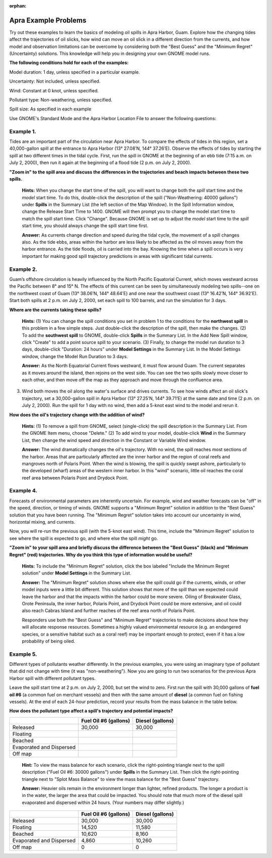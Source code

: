 
:orphan:

.. _apra_examples:

Apra Example Problems
=====================


Try out these examples to learn the basics of modeling oil spills in
Apra Harbor, Guam. Explore how the changing tides affect the
trajectories of oil slicks, how wind can move an oil slick in a
different direction from the currents, and how model and observation
limitations can be overcome by considering both the "Best Guess" and the
"Minimum Regret" (Uncertainty) solutions. This knowledge will help you
in designing your own GNOME model runs.

**The following conditions hold for each of the examples:**

Model duration: 1 day, unless specified in a particular example.

Uncertainty: Not included, unless specified.

Wind: Constant at 0 knot, unless specified.

Pollutant type: Non-weathering, unless specified.

Spill size: As specified in each example

Use GNOME's Standard Mode and the Apra Harbor Location File to answer
the following questions:

Example 1.
----------

Tides are an important part of the circulation near Apra Harbor.
To compare the effects of tides in this region, set a 40,000-gallon
spill at the entrance to Apra Harbor (13° 27.08’N, 144° 37.26’E).
Observe the effects of tides by starting the spill at two different
times in the tidal cycle. First, run the spill in GNOME at the beginning
of an ebb tide (7:15 a.m. on July 2, 2000), then run it again at the
beginning of a flood tide (2 p.m. on July 2, 2000).

**"Zoom in" to the spill area and discuss the differences in the
trajectories and beach impacts between these two spills.**

    **Hints:** When you change the start time of the spill, you will
    want to change both the *spill* start time and the *model* start
    time. To do this, double-click the description of the spill
    ("Non-Weathering: 40000 gallons") under **Spills** in the Summary
    List (the left section of the Map Window). In the Spill Information
    window, change the Release Start Time to 1400. GNOME will then
    prompt you to change the model start time to match the spill start
    time. Click "Change". Because GNOME is set up to adjust the *model*
    start time to the *spill* start time, you should always change the
    spill start time first.

    **Answer:** As currents change direction and speed during the tidal
    cycle, the movement of a spill changes also. As the tide ebbs, areas
    within the harbor are less likely to be affected as the oil moves
    away from the harbor entrance. As the tide floods, oil is carried
    into the bay. Knowing the time when a spill occurs is very important
    for making good spill trajectory predictions in areas with
    significant tidal currents.


Example 2.
----------

Guam’s offshore circulation is heavily influenced by the North
Pacific Equatorial Current, which moves westward across the Pacific
between 8° and 15° N. The effects of this current can be seen by
simultaneously modeling two spills--one on the northwest coast of Guam
(13° 38.06’N, 144° 48.64’E) and one near the southwest coast (13°
16.42’N, 144° 36.92’E). Start both spills at 2 p.m. on July 2, 2000, set
each spill to 100 barrels, and run the simulation for 3 days.

**Where are the currents taking these spills?**

    **Hints:** (1) You can change the spill conditions you set in
    problem 1 to the conditions for the **northwest spill** in this
    problem in a few simple steps. Just double-click the description of
    the spill, then make the changes. (2) To add the **southwest spill**
    to GNOME, double-click **Spills** in the Summary List. In the Add
    New Spill window, click "Create" to add a point source spill to your
    scenario. (3) Finally, to change the model run duration to 3 days,
    double-click "Duration: 24 hours" under **Model Settings** in the
    Summary List. In the Model Settings window, change the Model Run
    Duration to 3 days.

    **Answer:** As the North Equatorial Current flows westward, it must
    flow around Guam. The current separates as it moves around the
    island, then rejoins on the west side. You can see the two spills
    slowly move closer to each other, and then move off the map as they
    approach and move through the confluence area.

3. Wind both moves the oil along the water's surface and drives
   currents. To see how winds affect an oil slick's trajectory, set a
   30,000-gallon spill in Apra Harbor (13° 27.25’N, 144° 39.71’E) at the
   same date and time (2 p.m. on July 2, 2000). Run the spill for 1 day
   with no wind, then add a 5-knot east wind to the model and rerun it.

**How does the oil's trajectory change with the addition of wind?**

    **Hints:** (1) To remove a spill from GNOME, select (single-click)
    the spill description in the Summary List. From the GNOME Item menu,
    choose "Delete." (2) To add wind to your model, double-click
    **Wind** in the Summary List, then change the wind speed and
    direction in the Constant or Variable Wind window.

    **Answer:** The wind dramatically changes the oil's trajectory. With
    no wind, the spill reaches most sections of the harbor. Areas that
    are particularly affected are the inner harbor and the region of
    coral reefs and mangroves north of Polaris Point. When the wind is
    blowing, the spill is quickly swept ashore, particularly to the
    developed (wharf) areas of the western inner harbor. In this "wind"
    scenario, little oil reaches the coral reef area between Polaris
    Point and Drydock Point.

Example 4.
----------

Forecasts of environmental parameters are inherently uncertain.
For example, wind and weather forecasts can be "off" in the speed,
direction, or timing of winds. GNOME supports a "Minimum Regret"
solution in addition to the "Best Guess" solution that you have been
running. The "Minimum Regret" solution takes into account our
uncertainty in wind, horizontal mixing, and currents.

Now, you will re-run the previous spill (with the 5-knot east wind).
This time, include the "Minimum Regret" solution to see where the spill
is expected to go, and where else the spill *might* go.

**"Zoom in" to your spill area and briefly discuss the difference
between the "Best Guess" (black) and "Minimum Regret" (red)
trajectories. Why do you think this type of information would be
useful?**

    **Hints:** To include the "Minimum Regret" solution, click the box
    labeled "Include the Minimum Regret solution" under **Model
    Settings** in the Summary List.

    **Answer:** The "Minimum Regret" solution shows where else the spill
    could go if the currents, winds, or other model inputs were a little
    bit different. This solution shows that more of the spill than we
    expected could leave the harbor and that the impacts within the
    harbor could be more severe. Oiling of Breakwater Glass, Orote
    Peninsula, the inner harbor, Polaris Point, and Drydock Point could
    be more extensive, and oil could also reach Cabras Island and
    further reaches of the reef area north of Polaris Point.

    Responders use both the "Best Guess" and "Minimum Regret"
    trajectories to make decisions about how they will allocate response
    resources. Sometimes a highly valued environmental resource (e.g. an
    endangered species, or a sensitive habitat such as a coral reef) may
    be important enough to protect, even if it has a low probability of
    being oiled.

Example 5.
----------

Different types of pollutants weather differently. In the
previous examples, you were using an imaginary type of pollutant that
did not change with time (it was "non-weathering"). Now you are going to
run two scenarios for the previous Apra Harbor spill with different
pollutant types.

Leave the spill start time at 2 p.m. on July 2, 2000, but set the wind
to zero. First run the spill with 30,000 gallons of **fuel oil #6** (a
common fuel on merchant vessels) and then with the same amount of
**diesel** (a common fuel on fishing vessels). At the end of each
24-hour prediction, record your results from the mass balance in the
table below.

**How does the pollutant type affect a spill's trajectory and potential
impacts?**


+----------------------------+-----------------+---------------+
|                            | **Fuel Oil #6   | **Diesel      |
|                            | (gallons)**     | (gallons)**   |
+----------------------------+-----------------+---------------+
| Released                   | 30,000          | 30,000        |
+----------------------------+-----------------+---------------+
| Floating                   |                 |               |
+----------------------------+-----------------+---------------+
| Beached                    |                 |               |
+----------------------------+-----------------+---------------+
| Evaporated and Dispersed   |                 |               |
+----------------------------+-----------------+---------------+
| Off map                    |                 |               |
+----------------------------+-----------------+---------------+

    **Hint:** To view the mass balance for each scenario, click the
    right-pointing triangle next to the spill description ("Fuel Oil #6:
    30000 gallons") under **Spills** in the Summary List. Then click the
    right-pointing triangle next to "Splot Mass Balance" to view the
    mass balance for the "Best Guess" trajectory.

    **Answer:** Heavier oils remain in the environment longer than
    lighter, refined products. The longer a product is in the water, the
    larger the area that could be impacted. You should note that much
    more of the diesel spill evaporated and dispersed within 24 hours.
    (Your numbers may differ slightly.)

+----------------------------+-----------------+---------------+
|                            | **Fuel Oil #6   | **Diesel      |
|                            | (gallons)**     | (gallons)**   |
+----------------------------+-----------------+---------------+
| Released                   | 30,000          | 30,000        |
+----------------------------+-----------------+---------------+
| Floating                   | 14,520          | 11,580        |
+----------------------------+-----------------+---------------+
| Beached                    | 10,620          | 8,160         |
+----------------------------+-----------------+---------------+
| Evaporated and Dispersed   | 4,860           | 10,260        |
+----------------------------+-----------------+---------------+
| Off map                    | 0               | 0             |
+----------------------------+-----------------+---------------+
